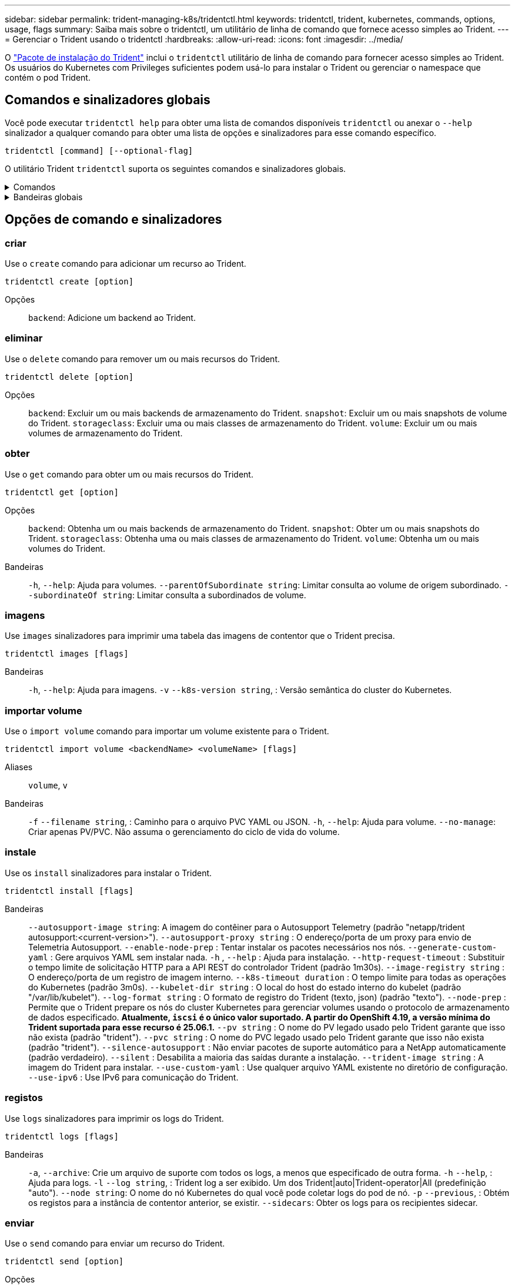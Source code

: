 ---
sidebar: sidebar 
permalink: trident-managing-k8s/tridentctl.html 
keywords: tridentctl, trident, kubernetes, commands, options, usage, flags 
summary: Saiba mais sobre o tridentctl, um utilitário de linha de comando que fornece acesso simples ao Trident. 
---
= Gerenciar o Trident usando o tridentctl
:hardbreaks:
:allow-uri-read: 
:icons: font
:imagesdir: ../media/


[role="lead"]
O https://github.com/NetApp/trident/releases["Pacote de instalação do Trident"^] inclui o `tridentctl` utilitário de linha de comando para fornecer acesso simples ao Trident. Os usuários do Kubernetes com Privileges suficientes podem usá-lo para instalar o Trident ou gerenciar o namespace que contém o pod Trident.



== Comandos e sinalizadores globais

Você pode executar `tridentctl help` para obter uma lista de comandos disponíveis `tridentctl` ou anexar o `--help` sinalizador a qualquer comando para obter uma lista de opções e sinalizadores para esse comando específico.

`tridentctl [command] [--optional-flag]`

O utilitário Trident `tridentctl` suporta os seguintes comandos e sinalizadores globais.

.Comandos
[%collapsible]
====
`create`:: Adicione um recurso ao Trident.
`delete`:: Remova um ou mais recursos do Trident.
`get`:: Obtenha um ou mais recursos do Trident.
`help`:: Ajuda sobre qualquer comando.
`images`:: Imprima uma tabela das imagens de contentor que o Trident necessita.
`import`:: Importar um recurso existente para o Trident.
`install`:: Instale o Trident.
`logs`:: Imprimir os registos a partir do Trident.
`send`:: Enviar um recurso do Trident.
`uninstall`:: Desinstale o Trident.
`update`:: Modificar um recurso no Trident.
`update backend state`:: Suspender temporariamente as operações de back-end.
`upgrade`:: Atualizar um recurso no Trident.
`version`:: Imprima a versão do Trident.


====
.Bandeiras globais
[%collapsible]
====
`-d`, `--debug`:: Saída de depuração.
`-h`, `--help`:: Ajuda para `tridentctl`.
`-k`, `--kubeconfig string`:: Especifique `KUBECONFIG` o caminho para executar comandos localmente ou de um cluster do Kubernetes para outro.
+
--

NOTE: Como alternativa, você pode exportar a `KUBECONFIG` variável para apontar para um cluster Kubernetes específico e emitir `tridentctl` comandos para esse cluster.

--
`-n`, `--namespace string`:: Namespace da implantação do Trident.
`-o`, `--output string`:: Formato de saída. Um de JSON|yaml|name|wide|ps (padrão).
`-s`, `--server string`:: Endereço/porta da interface REST do Trident.
+
--

WARNING: A interface REST DO Trident pode ser configurada para ouvir e servir apenas em 127.0.0.1 (para IPv4) ou [::1] (para IPv6).

--


====


== Opções de comando e sinalizadores



=== criar

Use o `create` comando para adicionar um recurso ao Trident.

`tridentctl create [option]`

Opções:: `backend`: Adicione um backend ao Trident.




=== eliminar

Use o `delete` comando para remover um ou mais recursos do Trident.

`tridentctl delete [option]`

Opções:: `backend`: Excluir um ou mais backends de armazenamento do Trident.
`snapshot`: Excluir um ou mais snapshots de volume do Trident.
`storageclass`: Excluir uma ou mais classes de armazenamento do Trident.
`volume`: Excluir um ou mais volumes de armazenamento do Trident.




=== obter

Use o `get` comando para obter um ou mais recursos do Trident.

`tridentctl get [option]`

Opções:: `backend`: Obtenha um ou mais backends de armazenamento do Trident.
`snapshot`: Obter um ou mais snapshots do Trident.
`storageclass`: Obtenha uma ou mais classes de armazenamento do Trident.
`volume`: Obtenha um ou mais volumes do Trident.
Bandeiras:: `-h`, `--help`: Ajuda para volumes.
`--parentOfSubordinate string`: Limitar consulta ao volume de origem subordinado.
`--subordinateOf string`: Limitar consulta a subordinados de volume.




=== imagens

Use `images` sinalizadores para imprimir uma tabela das imagens de contentor que o Trident precisa.

`tridentctl images [flags]`

Bandeiras:: `-h`, `--help`: Ajuda para imagens.
`-v` `--k8s-version string`, : Versão semântica do cluster do Kubernetes.




=== importar volume

Use o `import volume` comando para importar um volume existente para o Trident.

`tridentctl import volume <backendName> <volumeName> [flags]`

Aliases:: `volume`, `v`
Bandeiras:: `-f` `--filename string`, : Caminho para o arquivo PVC YAML ou JSON.
`-h`, `--help`: Ajuda para volume.
`--no-manage`: Criar apenas PV/PVC. Não assuma o gerenciamento do ciclo de vida do volume.




=== instale

Use os `install` sinalizadores para instalar o Trident.

`tridentctl install [flags]`

Bandeiras:: `--autosupport-image string`: A imagem do contêiner para o Autosupport Telemetry (padrão "netapp/trident autosupport:<current-version>").
`--autosupport-proxy string` : O endereço/porta de um proxy para envio de Telemetria Autosupport.
`--enable-node-prep` : Tentar instalar os pacotes necessários nos nós.
`--generate-custom-yaml` : Gere arquivos YAML sem instalar nada.
`-h` , `--help` : Ajuda para instalação.
`--http-request-timeout` : Substituir o tempo limite de solicitação HTTP para a API REST do controlador Trident (padrão 1m30s).
`--image-registry string` : O endereço/porta de um registro de imagem interno.
`--k8s-timeout duration` : O tempo limite para todas as operações do Kubernetes (padrão 3m0s).
`--kubelet-dir string` : O local do host do estado interno do kubelet (padrão "/var/lib/kubelet").
`--log-format string` : O formato de registro do Trident (texto, json) (padrão "texto").
`--node-prep` : Permite que o Trident prepare os nós do cluster Kubernetes para gerenciar volumes usando o protocolo de armazenamento de dados especificado.  *Atualmente, `iscsi` é o único valor suportado.  A partir do OpenShift 4.19, a versão mínima do Trident suportada para esse recurso é 25.06.1.*
`--pv string` : O nome do PV legado usado pelo Trident garante que isso não exista (padrão "trident").
`--pvc string` : O nome do PVC legado usado pelo Trident garante que isso não exista (padrão "trident").
`--silence-autosupport` : Não enviar pacotes de suporte automático para a NetApp automaticamente (padrão verdadeiro).
`--silent` : Desabilita a maioria das saídas durante a instalação.
`--trident-image string` : A imagem do Trident para instalar.
`--use-custom-yaml` : Use qualquer arquivo YAML existente no diretório de configuração.
`--use-ipv6` : Use IPv6 para comunicação do Trident.




=== registos

Use `logs` sinalizadores para imprimir os logs do Trident.

`tridentctl logs [flags]`

Bandeiras:: `-a`, `--archive`: Crie um arquivo de suporte com todos os logs, a menos que especificado de outra forma.
`-h` `--help`, : Ajuda para logs.
`-l` `--log string`, : Trident log a ser exibido. Um dos Trident|auto|Trident-operator|All (predefinição "auto").
`--node string`: O nome do nó Kubernetes do qual você pode coletar logs do pod de nó.
`-p` `--previous`, : Obtém os registos para a instância de contentor anterior, se existir.
`--sidecars`: Obter os logs para os recipientes sidecar.




=== enviar

Use o `send` comando para enviar um recurso do Trident.

`tridentctl send [option]`

Opções:: `autosupport`: Enviar um arquivo AutoSupport para o NetApp.




=== desinstalar

Use `uninstall` sinalizadores para desinstalar o Trident.

`tridentctl uninstall [flags]`

Bandeiras:: `-h, --help`: Ajuda para desinstalar.
`--silent`: Desativar a saída MOST durante a desinstalação.




=== atualização

Use o `update` comando para modificar um recurso no Trident.

`tridentctl update [option]`

Opções:: `backend`: Atualize um backend no Trident.




=== atualizar estado de back-end

Use o `update backend state` comando para suspender ou retomar as operações de back-end.

`tridentctl update backend state <backend-name> [flag]`

.Pontos a considerar
* Se um back-end for criado usando um TridentBackendConfig (tbc), o back-end não poderá ser atualizado usando um `backend.json` arquivo.
* Se o `userState` foi definido em um tbc, ele não pode ser modificado usando o `tridentctl update backend state <backend-name> --user-state suspended/normal` comando.
* Para recuperar a capacidade de definir a `userState` via tridentctl depois de ter sido definida via tbc, o `userState` campo deve ser removido do tbc. Isso pode ser feito usando o `kubectl edit tbc` comando. Depois que o `userState` campo for removido, você pode usar o `tridentctl update backend state` comando para alterar o `userState` de um backend.
* Utilize os `tridentctl update backend state` para alterar o `userState`. Você também pode atualizar o `userState` usando `TridentBackendConfig` ou `backend.json` arquivo; isso aciona uma reinicialização completa do back-end e pode ser demorado.
+
Bandeiras:: `-h` `--help`, : Ajuda para o estado de back-end.
`--user-state`: Defina como `suspended` para pausar operações de back-end. Defina como `normal` para retomar as operações de back-end. Quando definido para `suspended`:


* `AddVolume` e `Import Volume` estão em pausa.
* `CloneVolume` `ResizeVolume`, , `PublishVolume` `UnPublishVolume` , `CreateSnapshot`, , , `GetSnapshot` `RestoreSnapshot`, , `DeleteSnapshot` `RemoveVolume` , `GetVolumeExternal`, , , `ReconcileNodeAccess` permanecer disponível.


Você também pode atualizar o estado de back-end usando `userState` o campo no arquivo de configuração de back-end `TridentBackendConfig` ou `backend.json`. Para obter mais informações, link:../trident-use/backend_options.html["Opções para gerenciar backends"]consulte e link:../trident-use/backend_ops_kubectl.html["Execute o gerenciamento de back-end com o kubectl"].

*Exemplo:*

[role="tabbed-block"]
====
.JSON
--
Siga estas etapas para atualizar o `userState` usando o `backend.json` arquivo:

. Edite o `backend.json` arquivo para incluir o `userState` campo com o seu valor definido como 'uspended'.
. Atualize o backend usando o `tridentctl backend update` comando e o caminho para o arquivo atualizado `backend.json`.
+
*Exemplo*: `tridentctl backend update -f /<path to backend JSON file>/backend.json`



[listing]
----
{
  "version": 1,
  "storageDriverName": "ontap-nas",
  "managementLIF": "<redacted>",
  "svm": "nas-svm",
  "backendName": "customBackend",
  "username": "<redacted>",
  "password": "<redacted>",
  "userState": "suspended"
}

----
--
.YAML
--
Você pode editar o tbc depois que ele foi aplicado usando o `kubectl edit <tbc-name> -n <namespace>` comando. O exemplo a seguir atualiza o estado de back-end para suspender usando a `userState: suspended` opção:

[source, yaml]
----
apiVersion: trident.netapp.io/v1
kind: TridentBackendConfig
metadata:
  name: backend-ontap-nas
spec:
  version: 1
  backendName: customBackend
  storageDriverName: ontap-nas
  managementLIF: <redacted>
  svm: nas-svm
  userState: suspended
  credentials:
    name: backend-tbc-ontap-nas-secret
----
--
====


=== versão

Use `version` sinalizadores para imprimir a versão do `tridentctl` e o serviço Trident em execução.

`tridentctl version [flags]`

Bandeiras:: `--client`: Somente versão do cliente (nenhum servidor necessário).
`-h, --help`: Ajuda para a versão.




== Suporte ao plugin

O Trigentctl suporta plugins semelhantes ao kubectl. O tridentctl deteta um plugin se o nome do arquivo binário do plugin seguir o esquema "tridentctl-<plugin>", e o binário está localizado em uma pasta listada a variável de ambiente PATH. Todos os plugins detetados estão listados na seção plugin da ajuda do tridentctl. Opcionalmente, você também pode limitar a pesquisa especificando uma pasta de plug-in na variável de enviornment TRIDENCTL_PLUGIN_PATH (exemplo: `TRIDENTCTL_PLUGIN_PATH=~/tridentctl-plugins/`). Se a variável for usada, tridenctl pesquisará somente na pasta especificada.
